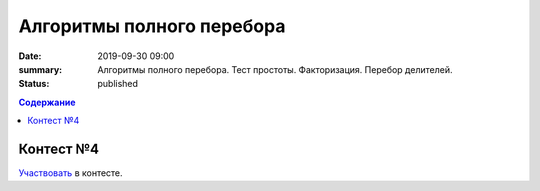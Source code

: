 Алгоритмы полного перебора
############################################

:date: 2019-09-30 09:00
:summary: Алгоритмы полного перебора. Тест простоты. Факторизация. Перебор делителей.
:status: published

.. default-role:: code
.. contents:: Содержание

Контест №4
==========

Участвовать_ в контесте.

.. _Участвовать: http://judge2.vdi.mipt.ru/cgi-bin/new-register?contest_id=094105


